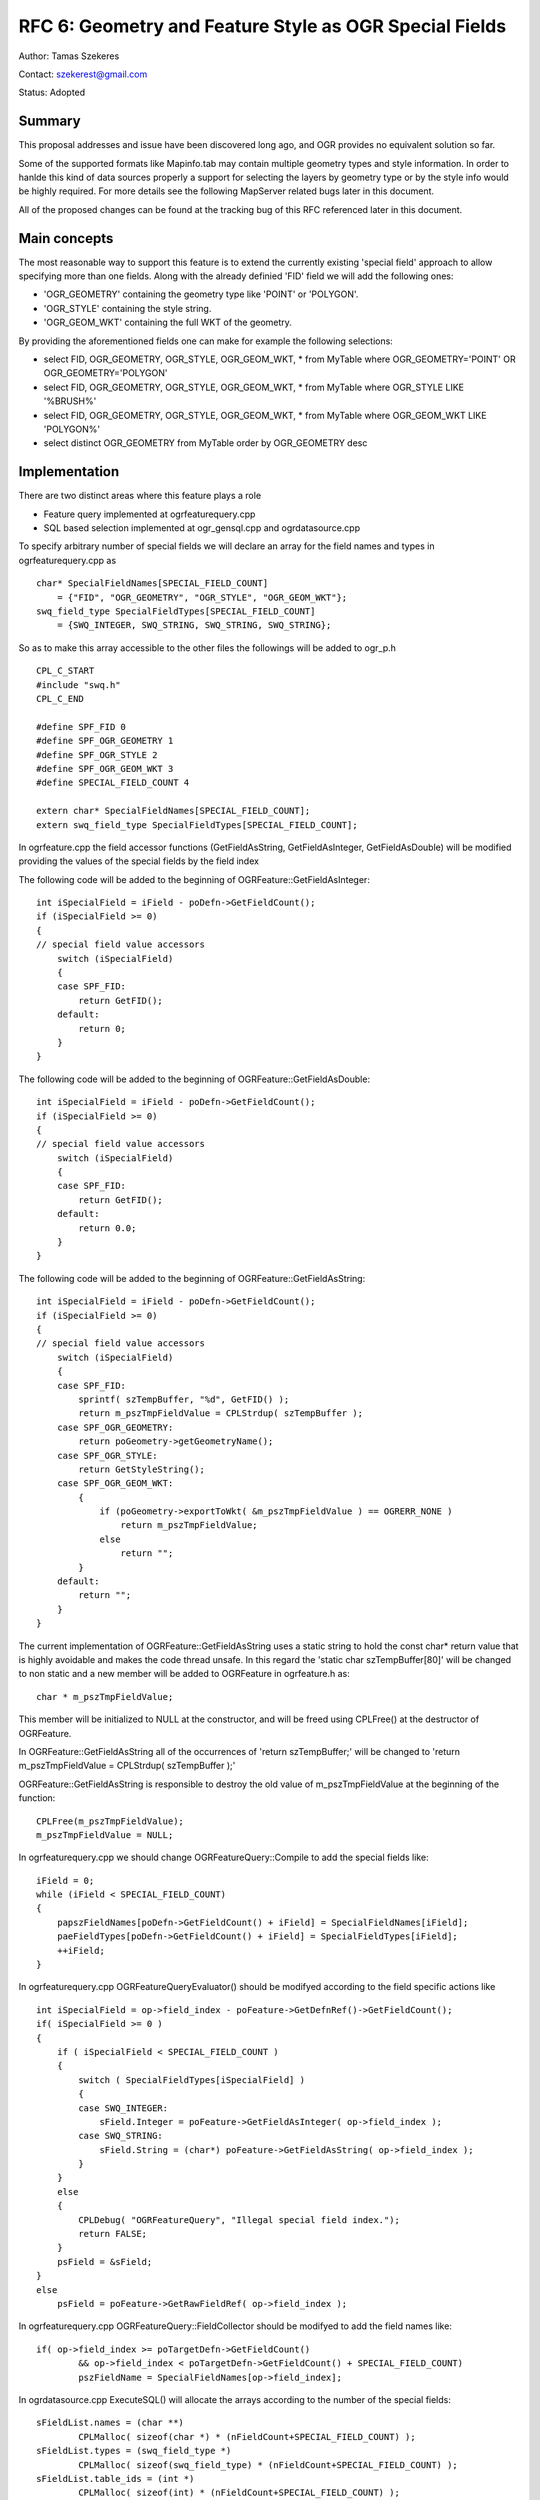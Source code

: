 .. _rfc-6:

=======================================================================================
RFC 6: Geometry and Feature Style as OGR Special Fields
=======================================================================================

Author: Tamas Szekeres

Contact: szekerest@gmail.com

Status: Adopted

Summary
-------

This proposal addresses and issue have been discovered long ago, and OGR
provides no equivalent solution so far.

Some of the supported formats like Mapinfo.tab may contain multiple
geometry types and style information. In order to hanlde this kind of
data sources properly a support for selecting the layers by geometry
type or by the style info would be highly required. For more details see
the following MapServer related bugs later in this document.

All of the proposed changes can be found at the tracking bug of this RFC
referenced later in this document.

Main concepts
-------------

The most reasonable way to support this feature is to extend the
currently existing 'special field' approach to allow specifying more
than one fields. Along with the already definied 'FID' field we will add
the following ones:

-  'OGR_GEOMETRY' containing the geometry type like 'POINT' or
   'POLYGON'.
-  'OGR_STYLE' containing the style string.
-  'OGR_GEOM_WKT' containing the full WKT of the geometry.

By providing the aforementioned fields one can make for example the
following selections:

-  select FID, OGR_GEOMETRY, OGR_STYLE, OGR_GEOM_WKT, \* from MyTable
   where OGR_GEOMETRY='POINT' OR OGR_GEOMETRY='POLYGON'
-  select FID, OGR_GEOMETRY, OGR_STYLE, OGR_GEOM_WKT, \* from MyTable
   where OGR_STYLE LIKE '%BRUSH%'
-  select FID, OGR_GEOMETRY, OGR_STYLE, OGR_GEOM_WKT, \* from MyTable
   where OGR_GEOM_WKT LIKE 'POLYGON%'
-  select distinct OGR_GEOMETRY from MyTable order by OGR_GEOMETRY desc

Implementation
--------------

There are two distinct areas where this feature plays a role

-  Feature query implemented at ogrfeaturequery.cpp

-  SQL based selection implemented at ogr_gensql.cpp and
   ogrdatasource.cpp

To specify arbitrary number of special fields we will declare an array
for the field names and types in ogrfeaturequery.cpp as

::

   char* SpecialFieldNames[SPECIAL_FIELD_COUNT] 
       = {"FID", "OGR_GEOMETRY", "OGR_STYLE", "OGR_GEOM_WKT"};
   swq_field_type SpecialFieldTypes[SPECIAL_FIELD_COUNT] 
       = {SWQ_INTEGER, SWQ_STRING, SWQ_STRING, SWQ_STRING};

So as to make this array accessible to the other files the followings
will be added to ogr_p.h

::

   CPL_C_START
   #include "swq.h"
   CPL_C_END

   #define SPF_FID 0
   #define SPF_OGR_GEOMETRY 1
   #define SPF_OGR_STYLE 2
   #define SPF_OGR_GEOM_WKT 3
   #define SPECIAL_FIELD_COUNT 4

   extern char* SpecialFieldNames[SPECIAL_FIELD_COUNT];
   extern swq_field_type SpecialFieldTypes[SPECIAL_FIELD_COUNT];

In ogrfeature.cpp the field accessor functions (GetFieldAsString,
GetFieldAsInteger, GetFieldAsDouble) will be modified providing the
values of the special fields by the field index

The following code will be added to the beginning of
OGRFeature::GetFieldAsInteger:

::

   int iSpecialField = iField - poDefn->GetFieldCount();
   if (iSpecialField >= 0)
   {
   // special field value accessors
       switch (iSpecialField)
       {
       case SPF_FID:
           return GetFID();
       default:
           return 0;
       }
   }

The following code will be added to the beginning of
OGRFeature::GetFieldAsDouble:

::

   int iSpecialField = iField - poDefn->GetFieldCount();
   if (iSpecialField >= 0)
   {
   // special field value accessors
       switch (iSpecialField)
       {
       case SPF_FID:
           return GetFID();
       default:
           return 0.0;
       }
   }

The following code will be added to the beginning of
OGRFeature::GetFieldAsString:

::

   int iSpecialField = iField - poDefn->GetFieldCount();
   if (iSpecialField >= 0)
   {
   // special field value accessors
       switch (iSpecialField)
       {
       case SPF_FID:
           sprintf( szTempBuffer, "%d", GetFID() );
           return m_pszTmpFieldValue = CPLStrdup( szTempBuffer );
       case SPF_OGR_GEOMETRY:
           return poGeometry->getGeometryName();
       case SPF_OGR_STYLE:
           return GetStyleString();
       case SPF_OGR_GEOM_WKT:
           {
               if (poGeometry->exportToWkt( &m_pszTmpFieldValue ) == OGRERR_NONE )
                   return m_pszTmpFieldValue;
               else
                   return "";
           }
       default:
           return "";
       }
   }

The current implementation of OGRFeature::GetFieldAsString uses a static
string to hold the const char\* return value that is highly avoidable
and makes the code thread unsafe. In this regard the 'static char
szTempBuffer[80]' will be changed to non static and a new member will be
added to OGRFeature in ogrfeature.h as:

::

   char * m_pszTmpFieldValue; 

This member will be initialized to NULL at the constructor, and will be
freed using CPLFree() at the destructor of OGRFeature.

In OGRFeature::GetFieldAsString all of the occurrences of 'return
szTempBuffer;' will be changed to 'return m_pszTmpFieldValue =
CPLStrdup( szTempBuffer );'

OGRFeature::GetFieldAsString is responsible to destroy the old value of
m_pszTmpFieldValue at the beginning of the function:

::

   CPLFree(m_pszTmpFieldValue);
   m_pszTmpFieldValue = NULL; 

In ogrfeaturequery.cpp we should change OGRFeatureQuery::Compile to add
the special fields like:

::

   iField = 0;
   while (iField < SPECIAL_FIELD_COUNT)
   {
       papszFieldNames[poDefn->GetFieldCount() + iField] = SpecialFieldNames[iField];
       paeFieldTypes[poDefn->GetFieldCount() + iField] = SpecialFieldTypes[iField];
       ++iField;
   }

In ogrfeaturequery.cpp OGRFeatureQueryEvaluator() should be modifyed
according to the field specific actions like

::

   int iSpecialField = op->field_index - poFeature->GetDefnRef()->GetFieldCount();
   if( iSpecialField >= 0 )
   {
       if ( iSpecialField < SPECIAL_FIELD_COUNT )
       {
           switch ( SpecialFieldTypes[iSpecialField] )
           {
           case SWQ_INTEGER:
               sField.Integer = poFeature->GetFieldAsInteger( op->field_index );
           case SWQ_STRING:
               sField.String = (char*) poFeature->GetFieldAsString( op->field_index );
           }      
       }
       else
       {
           CPLDebug( "OGRFeatureQuery", "Illegal special field index.");
           return FALSE;
       }
       psField = &sField;
   }
   else
       psField = poFeature->GetRawFieldRef( op->field_index );

In ogrfeaturequery.cpp OGRFeatureQuery::FieldCollector should be
modifyed to add the field names like:

::

   if( op->field_index >= poTargetDefn->GetFieldCount()
           && op->field_index < poTargetDefn->GetFieldCount() + SPECIAL_FIELD_COUNT) 
           pszFieldName = SpecialFieldNames[op->field_index];

In ogrdatasource.cpp ExecuteSQL() will allocate the arrays according to
the number of the special fields:

::

   sFieldList.names = (char **) 
           CPLMalloc( sizeof(char *) * (nFieldCount+SPECIAL_FIELD_COUNT) );
   sFieldList.types = (swq_field_type *)  
           CPLMalloc( sizeof(swq_field_type) * (nFieldCount+SPECIAL_FIELD_COUNT) );
   sFieldList.table_ids = (int *) 
           CPLMalloc( sizeof(int) * (nFieldCount+SPECIAL_FIELD_COUNT) );
   sFieldList.ids = (int *) 
           CPLMalloc( sizeof(int) * (nFieldCount+SPECIAL_FIELD_COUNT) );

And the fields will be added as

::

   for (iField = 0; iField < SPECIAL_FIELD_COUNT; iField++)
   {
       sFieldList.names[sFieldList.count] = SpecialFieldNames[iField];
       sFieldList.types[sFieldList.count] = SpecialFieldTypes[iField];
       sFieldList.table_ids[sFieldList.count] = 0;
       sFieldList.ids[sFieldList.count] = nFIDIndex + iField;
       sFieldList.count++;
   }

For supporting the SQL based queries we should also modify the
constructor of OGRGenSQLResultsLayer in ogr_gensql.cpp and set the field
type properly:

::

   else if ( psColDef->field_index >= iFIDFieldIndex )
   {
       switch ( SpecialFieldTypes[psColDef->field_index - iFIDFieldIndex] )
       {
       case SWQ_INTEGER:
           oFDefn.SetType( OFTInteger );
           break;
       case SWQ_STRING:
           oFDefn.SetType( OFTString );
           break;
       case SWQ_FLOAT:
           oFDefn.SetType( OFTReal );
           break;
       }
   }

Some of the queries will require to modify
OGRGenSQLResultsLayer::PrepareSummary in ogr_gensql.cpp will be
simplified (GetFieldAsString will be used in all cases to access the
field values):

::

   pszError = swq_select_summarize( psSelectInfo, iField, 
   poSrcFeature->GetFieldAsString( psColDef->field_index ) );

OGRGenSQLResultsLayer::TranslateFeature should also be modifyed when
copying the fields from primary record to the destination feature

::

    if ( psColDef->field_index >= iFIDFieldIndex &&
               psColDef->field_index < iFIDFieldIndex + SPECIAL_FIELD_COUNT )
   {
       switch (SpecialFieldTypes[psColDef->field_index - iFIDFieldIndex])
       {
       case SWQ_INTEGER:
           poDstFeat->SetField( iField, poSrcFeat->GetFieldAsInteger(psColDef->field_index) );
       case SWQ_STRING:
           poDstFeat->SetField( iField, poSrcFeat->GetFieldAsString(psColDef->field_index) );
       }
   }

For supporting the 'order by' queries we should also modify
OGRGenSQLResultsLayer::CreateOrderByIndex() as:

::


   if ( psKeyDef->field_index >= iFIDFieldIndex)
   {
       if ( psKeyDef->field_index < iFIDFieldIndex + SPECIAL_FIELD_COUNT )
       {
           switch (SpecialFieldTypes[psKeyDef->field_index - iFIDFieldIndex])
           {
           case SWQ_INTEGER:
               psDstField->Integer = poSrcFeat->GetFieldAsInteger(psKeyDef->field_index);
           case SWQ_STRING:
               psDstField->String = CPLStrdup( poSrcFeat->GetFieldAsString(psKeyDef->field_index) );
           }
       }
       continue;
   }

All of the strings allocated previously should be deallocated later in
the same function as:

::


   if ( psKeyDef->field_index >= iFIDFieldIndex )
   {
       /* warning: only special fields of type string should be deallocated */
       if (SpecialFieldTypes[psKeyDef->field_index - iFIDFieldIndex] == SWQ_STRING)
       {
           for( i = 0; i < nIndexSize; i++ )
           {
               OGRField *psField = pasIndexFields + iKey + i * nOrderItems;
               CPLFree( psField->String );
           }
       }
       continue;
   }

When ordering by the field values the OGRGenSQLResultsLayer::Compare
should also be modifyed:

::

   if( psKeyDef->field_index >= iFIDFieldIndex )
       poFDefn = NULL;
   else
       poFDefn = poSrcLayer->GetLayerDefn()->GetFieldDefn( 
           psKeyDef->field_index );

   if( (pasFirstTuple[iKey].Set.nMarker1 == OGRUnsetMarker 
           && pasFirstTuple[iKey].Set.nMarker2 == OGRUnsetMarker)
       || (pasSecondTuple[iKey].Set.nMarker1 == OGRUnsetMarker 
           && pasSecondTuple[iKey].Set.nMarker2 == OGRUnsetMarker) )
       nResult = 0;
   else if ( poFDefn == NULL )
   {
       switch (SpecialFieldTypes[psKeyDef->field_index - iFIDFieldIndex])
       {
       case SWQ_INTEGER:
           if( pasFirstTuple[iKey].Integer < pasSecondTuple[iKey].Integer )
               nResult = -1;
           else if( pasFirstTuple[iKey].Integer > pasSecondTuple[iKey].Integer )
               nResult = 1;
           break;
       case SWQ_STRING:
           nResult = strcmp(pasFirstTuple[iKey].String,
                           pasSecondTuple[iKey].String);
           break;
       }
   }

Adding New Special Fields
-------------------------

Adding a new special field in a subsequent development phase is fairly
straightforward and the following steps should be made:

1. In ogr_p.h a new constant should be added with the value of the
   SPECIAL_FIELD_COUNT and SPECIAL_FIELD_COUNT should be incremented by
   one.

2. In ogrfeaturequery.cpp the special field string and the type should
   be added to SpecialFieldNames and SpecialFieldTypes respectively

3. The field value accessors (OGRFeature::GetFieldAsString,
   OGRFeature::GetFieldAsInteger, OGRFeature::GetFieldAsDouble) should
   be modifyed to provide the value of the new special field. All of
   these functions provide const return values so GetFieldAsString
   should retain the value in the m_pszTmpFieldValue member.

4. When adding a new value with a type other than SWQ_INTEGER and
   SWQ_STRING the following functions might also be modified
   accordingly:

-  OGRGenSQLResultsLayer::OGRGenSQLResultsLayer
-  OGRGenSQLResultsLayer::TranslateFeature
-  OGRGenSQLResultsLayer::CreateOrderByIndex
-  OGRGenSQLResultsLayer::Compare
-  OGRFeatureQueryEvaluator

Backward Compatibility
----------------------

In most cases the backward compatibility of the OGR library will be
retained. However the special fields will potentially conflict with
regard fields with the given names. When accessing the field values the
special fields will take pecedence over the other fields with the same
names.

When using OGRFeature::GetFieldAsString the returned value will be
stored as a member variable instead of a static variable. The string
will be deallocated and will no longer be usable after the destruction
of the feature.

Regression Testing
------------------

A new gdalautotest/ogr/ogr_sqlspecials.py script to test support for all
special fields in the ExecuteSQL() call and with WHERE clauses.

Documentation
-------------

The OGR SQL document will be updated to reflect the support for special
fields.

Implementation Staffing
-----------------------

Tamas Szekeres will implement the bulk of the RFC in time for GDAL/OGR
1.4.0.

Frank Warmerdam will consider how the backward compatibility issues
(with special regard to the modified lifespan of the GetFieldAsString
returned value) will affect the other parts of the OGR project and will
write the Python regression testing script.

References
----------

-  Tracking bug for this feature (containing all of the proposed code
   changes): #1333

-  MapServer related bugs:

   -  `1129 <http://trac.osgeo.org/mapserver/ticket/1129>`__
   -  `1438 <http://trac.osgeo.org/mapserver/ticket/1438>`__

Voting History
--------------

Frank Warmerdam +1

Daniel Morissette +1

Howard Butler +0

Andrey Kiselev +1

